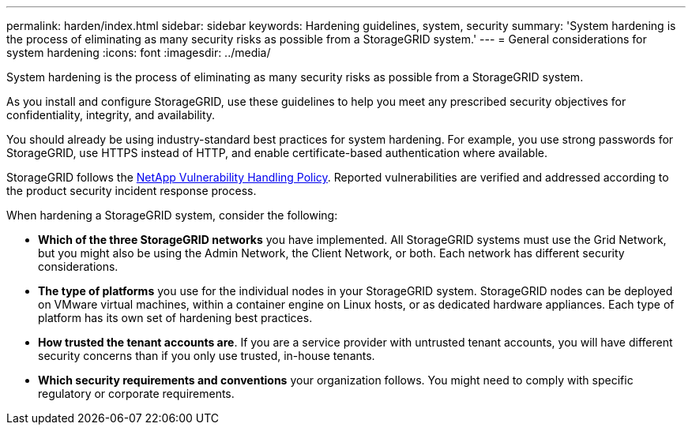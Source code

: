 ---
permalink: harden/index.html
sidebar: sidebar
keywords: Hardening guidelines, system, security
summary: 'System hardening is the process of eliminating as many security risks as possible from a StorageGRID system.'
---
= General considerations for system hardening
:icons: font
:imagesdir: ../media/

[.lead]
System hardening is the process of eliminating as many security risks as possible from a StorageGRID system.

As you install and configure StorageGRID, use these guidelines to help you meet any prescribed security objectives for confidentiality, integrity, and availability.

You should already be using industry-standard best practices for system hardening. For example, you use strong passwords for StorageGRID, use HTTPS instead of HTTP, and enable certificate-based authentication where available.

StorageGRID follows the https://security.netapp.com/policy/[NetApp Vulnerability Handling Policy^]. Reported vulnerabilities are verified and addressed according to the product security incident response process.

When hardening a StorageGRID system, consider the following:

* *Which of the three StorageGRID networks* you have implemented. All StorageGRID systems must use the Grid Network, but you might also be using the Admin Network, the Client Network, or both. Each network has different security considerations.
* *The type of platforms* you use for the individual nodes in your StorageGRID system. StorageGRID nodes can be deployed on VMware virtual machines, within a container engine on Linux hosts, or as dedicated hardware appliances. Each type of platform has its own set of hardening best practices.
* *How trusted the tenant accounts are*. If you are a service provider with untrusted tenant accounts, you will have different security concerns than if you only use trusted, in-house tenants.
* *Which security requirements and conventions* your organization follows. You might need to comply with specific regulatory or corporate requirements.